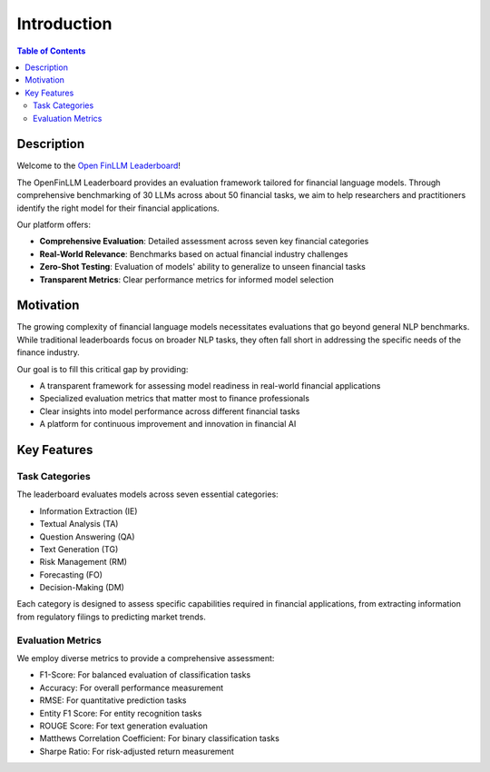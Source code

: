 ============
Introduction
============

.. contents:: Table of Contents
   :local:

Description
============
Welcome to the `Open FinLLM Leaderboard <https://huggingface.co/spaces/finosfoundation/Open-Financial-LLM-Leaderboard>`_!

The OpenFinLLM Leaderboard provides an evaluation framework tailored for financial language models. Through comprehensive benchmarking of 30 LLMs across about 50 financial tasks, we aim to help researchers and practitioners identify the right model for their financial applications.

Our platform offers:

- **Comprehensive Evaluation**: Detailed assessment across seven key financial categories
- **Real-World Relevance**: Benchmarks based on actual financial industry challenges
- **Zero-Shot Testing**: Evaluation of models' ability to generalize to unseen financial tasks
- **Transparent Metrics**: Clear performance metrics for informed model selection

.. image:: ./images/overview.png
   :align: center
   :class: custom-img

Motivation
===========
The growing complexity of financial language models necessitates evaluations that go beyond general NLP benchmarks. While traditional leaderboards focus on broader NLP tasks, they often fall short in addressing the specific needs of the finance industry.

Our goal is to fill this critical gap by providing:

- A transparent framework for assessing model readiness in real-world financial applications
- Specialized evaluation metrics that matter most to finance professionals
- Clear insights into model performance across different financial tasks
- A platform for continuous improvement and innovation in financial AI

Key Features
============
Task Categories
------------------
The leaderboard evaluates models across seven essential categories:

- Information Extraction (IE)
- Textual Analysis (TA)
- Question Answering (QA)
- Text Generation (TG)
- Risk Management (RM)
- Forecasting (FO)
- Decision-Making (DM)

Each category is designed to assess specific capabilities required in financial applications, from extracting information from regulatory filings to predicting market trends.

Evaluation Metrics
------------------
We employ diverse metrics to provide a comprehensive assessment:

- F1-Score: For balanced evaluation of classification tasks
- Accuracy: For overall performance measurement
- RMSE: For quantitative prediction tasks
- Entity F1 Score: For entity recognition tasks
- ROUGE Score: For text generation evaluation
- Matthews Correlation Coefficient: For binary classification tasks
- Sharpe Ratio: For risk-adjusted return measurement